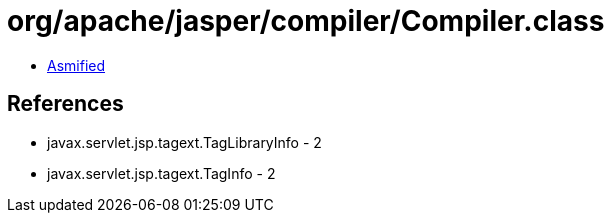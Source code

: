 = org/apache/jasper/compiler/Compiler.class

 - link:Compiler-asmified.java[Asmified]

== References

 - javax.servlet.jsp.tagext.TagLibraryInfo - 2
 - javax.servlet.jsp.tagext.TagInfo - 2
